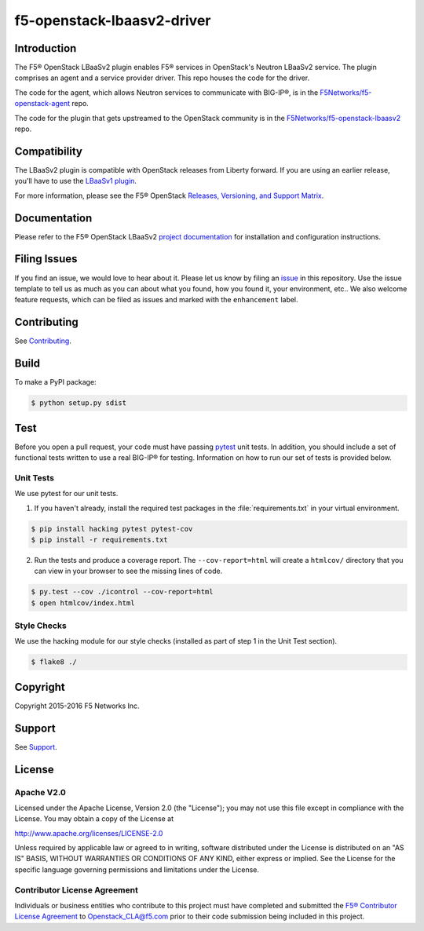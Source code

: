 .. raw:: html

   <!--
   Copyright 2016 F5 Networks Inc.

   Licensed under the Apache License, Version 2.0 (the "License");
   you may not use this file except in compliance with the License.
   You may obtain a copy of the License at

   http://www.apache.org/licenses/LICENSE-2.0

   Unless required by applicable law or agreed to in writing, software
   distributed under the License is distributed on an "AS IS" BASIS,
   WITHOUT WARRANTIES OR CONDITIONS OF ANY KIND, either express or implied.
   See the License for the specific language governing permissions and
   limitations under the License.
   -->

f5-openstack-lbaasv2-driver
===========================

|Build Status| |Docs Build Status| |slack badge|

Introduction
------------
The F5® OpenStack LBaaSv2 plugin enables F5® services in OpenStack's Neutron LBaaSv2 service. The plugin comprises an agent and a service provider driver. This repo houses the code for the driver.

The code for the agent, which allows Neutron services to communicate with BIG-IP®, is in the `F5Networks/f5-openstack-agent <https://github.com/F5Networks/f5-openstack-agent>`_ repo.

The code for the plugin that gets upstreamed to the OpenStack community is in the `F5Networks/f5-openstack-lbaasv2 <https://github.com/F5Networks/f5-openstack-lbaasv2>`_ repo.


Compatibility
-------------
The LBaaSv2 plugin is compatible with OpenStack releases from Liberty forward. If
you are using an earlier release, you'll have to use the `LBaaSv1
plugin <https://github.com/F5Networks/f5-openstack-lbaasv1>`__.

For more information, please see the F5® OpenStack `Releases, Versioning, and Support Matrix <http://f5-openstack-docs.readthedocs.org/en/latest/releases_and_versioning.html>`_.

Documentation
-------------
Please refer to the F5® OpenStack LBaaSv2 `project documentation <http://f5-openstack-lbaasv2.readthedocs.org/en/>`_ for installation and configuration instructions.

Filing Issues
-------------
If you find an issue, we would love to hear about it. Please let us know by filing an `issue <https://github.com/F5Networks/f5-openstack-lbaasv2-driver/issues>`_ in this repository. Use the issue template to tell us as much as you can about what you found, how you found it, your environment, etc.. We also welcome feature requests, which can be filed as issues and marked with the ``enhancement`` label.

Contributing
------------
See `Contributing <https://github.com/F5Networks/f5-openstack-lbaasv2-driver/blob/master/CONTRIBUTING.md>`_.

Build
-----
To make a PyPI package:

.. code:: shell

    $ python setup.py sdist


Test
----
Before you open a pull request, your code must have passing `pytest <http://pytest.org>`_ unit tests. In addition, you should include a set of functional tests written to use a real BIG-IP® for testing. Information on how to run our set of tests is provided below.

Unit Tests
~~~~~~~~~~
We use pytest for our unit tests.

1. If you haven't already, install the required test packages in the :file:`requirements.txt` in your virtual environment.

.. code:: shell

    $ pip install hacking pytest pytest-cov
    $ pip install -r requirements.txt


2. Run the tests and produce a coverage report. The ``--cov-report=html`` will create a ``htmlcov/`` directory that you can view in your browser to see the missing lines of code.

.. code:: shell

   $ py.test --cov ./icontrol --cov-report=html
   $ open htmlcov/index.html


Style Checks
~~~~~~~~~~~~

We use the hacking module for our style checks (installed as part of step 1 in the Unit Test section).

.. code:: shell

    $ flake8 ./


Copyright
---------
Copyright 2015-2016 F5 Networks Inc.

Support
-------
See `Support <https://github.com/F5Networks/f5-openstack-lbaasv2-driver/blob/master/SUPPORT>`_.

License
-------

Apache V2.0
~~~~~~~~~~~

Licensed under the Apache License, Version 2.0 (the "License"); you may
not use this file except in compliance with the License. You may obtain
a copy of the License at

http://www.apache.org/licenses/LICENSE-2.0

Unless required by applicable law or agreed to in writing, software
distributed under the License is distributed on an "AS IS" BASIS,
WITHOUT WARRANTIES OR CONDITIONS OF ANY KIND, either express or implied.
See the License for the specific language governing permissions and
limitations under the License.

Contributor License Agreement
~~~~~~~~~~~~~~~~~~~~~~~~~~~~~
Individuals or business entities who contribute to this project must
have completed and submitted the `F5® Contributor License
Agreement <http://f5-openstack-docs.readthedocs.org/en/latest/cla_landing.html>`_
to Openstack_CLA@f5.com prior to their code submission being included
in this project.


.. |Build Status| image:: https://travis-ci.org/F5Networks/f5-openstack-lbaasv2-driver.svg?branch=master
    :target: https://travis-ci.org/F5Networks/f5-openstack-lbaasv2-driver

.. |Docs Build Status| image:: https://readthedocs.org/projects/f5-openstack-lbaasv2/badge/?version=latest
    :target: http://f5-openstack-lbaasv2.readthedocs.org/en/latest/?badge=latest
    :alt: Documentation Status

.. |slack badge| image:: https://f5-openstack-slack.herokuapp.com/badge.svg
    :target: https://f5-openstack-slack.herokuapp.com/
    :alt: Slack